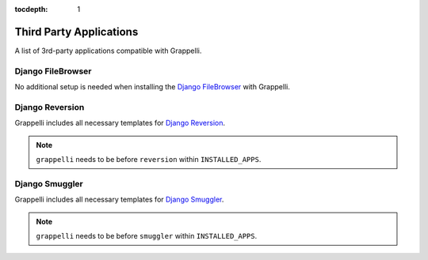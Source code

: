 :tocdepth: 1

.. |grappelli| replace:: Grappelli
.. |filebrowser| replace:: FileBrowser

.. _thirdparty:

Third Party Applications
========================

A list of 3rd-party applications compatible with |grappelli|.


Django FileBrowser
------------------

No additional setup is needed when installing the `Django FileBrowser <https://github.com/sehmaschine/django-filebrowser>`_ with Grappelli.

Django Reversion
----------------

.. versionadded:: 2.4.0

|grappelli| includes all necessary templates for `Django Reversion <https://github.com/etianen/django-reversion/>`_.

.. note::

	``grappelli`` needs to be before ``reversion`` within ``INSTALLED_APPS``.

Django Smuggler
---------------

.. versionadded:: 2.4.5

|grappelli| includes all necessary templates for `Django Smuggler <https://github.com/etianen/django-reversion/>`_.

.. note::

	``grappelli`` needs to be before ``smuggler`` within ``INSTALLED_APPS``.